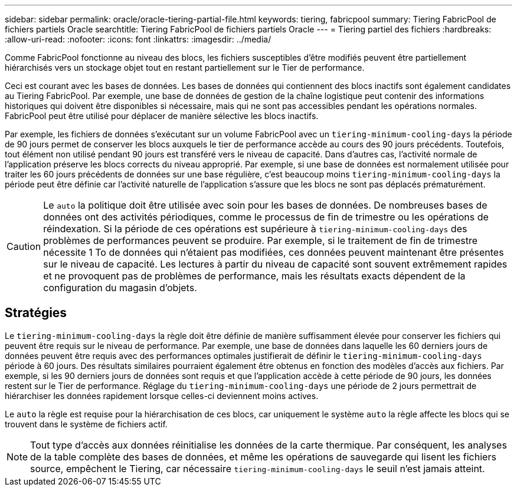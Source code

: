 ---
sidebar: sidebar 
permalink: oracle/oracle-tiering-partial-file.html 
keywords: tiering, fabricpool 
summary: Tiering FabricPool de fichiers partiels Oracle 
searchtitle: Tiering FabricPool de fichiers partiels Oracle 
---
= Tiering partiel des fichiers
:hardbreaks:
:allow-uri-read: 
:nofooter: 
:icons: font
:linkattrs: 
:imagesdir: ../media/


[role="lead"]
Comme FabricPool fonctionne au niveau des blocs, les fichiers susceptibles d'être modifiés peuvent être partiellement hiérarchisés vers un stockage objet tout en restant partiellement sur le Tier de performance.

Ceci est courant avec les bases de données. Les bases de données qui contiennent des blocs inactifs sont également candidates au Tiering FabricPool. Par exemple, une base de données de gestion de la chaîne logistique peut contenir des informations historiques qui doivent être disponibles si nécessaire, mais qui ne sont pas accessibles pendant les opérations normales. FabricPool peut être utilisé pour déplacer de manière sélective les blocs inactifs.

Par exemple, les fichiers de données s'exécutant sur un volume FabricPool avec un `tiering-minimum-cooling-days` la période de 90 jours permet de conserver les blocs auxquels le tier de performance accède au cours des 90 jours précédents. Toutefois, tout élément non utilisé pendant 90 jours est transféré vers le niveau de capacité. Dans d'autres cas, l'activité normale de l'application préserve les blocs corrects du niveau approprié. Par exemple, si une base de données est normalement utilisée pour traiter les 60 jours précédents de données sur une base régulière, c'est beaucoup moins `tiering-minimum-cooling-days` la période peut être définie car l'activité naturelle de l'application s'assure que les blocs ne sont pas déplacés prématurément.


CAUTION: Le `auto` la politique doit être utilisée avec soin pour les bases de données. De nombreuses bases de données ont des activités périodiques, comme le processus de fin de trimestre ou les opérations de réindexation. Si la période de ces opérations est supérieure à `tiering-minimum-cooling-days` des problèmes de performances peuvent se produire. Par exemple, si le traitement de fin de trimestre nécessite 1 To de données qui n'étaient pas modifiées, ces données peuvent maintenant être présentes sur le niveau de capacité. Les lectures à partir du niveau de capacité sont souvent extrêmement rapides et ne provoquent pas de problèmes de performance, mais les résultats exacts dépendent de la configuration du magasin d'objets.



== Stratégies

Le `tiering-minimum-cooling-days` la règle doit être définie de manière suffisamment élevée pour conserver les fichiers qui peuvent être requis sur le niveau de performance. Par exemple, une base de données dans laquelle les 60 derniers jours de données peuvent être requis avec des performances optimales justifierait de définir le `tiering-minimum-cooling-days` période à 60 jours. Des résultats similaires pourraient également être obtenus en fonction des modèles d'accès aux fichiers. Par exemple, si les 90 derniers jours de données sont requis et que l'application accède à cette période de 90 jours, les données restent sur le Tier de performance. Réglage du `tiering-minimum-cooling-days` une période de 2 jours permettrait de hiérarchiser les données rapidement lorsque celles-ci deviennent moins actives.

Le `auto` la règle est requise pour la hiérarchisation de ces blocs, car uniquement le système `auto` la règle affecte les blocs qui se trouvent dans le système de fichiers actif.


NOTE: Tout type d'accès aux données réinitialise les données de la carte thermique. Par conséquent, les analyses de la table complète des bases de données, et même les opérations de sauvegarde qui lisent les fichiers source, empêchent le Tiering, car nécessaire `tiering-minimum-cooling-days` le seuil n'est jamais atteint.
